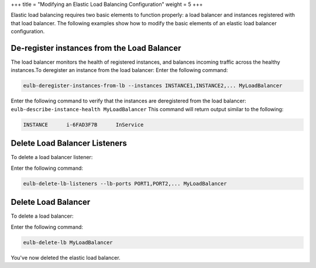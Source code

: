 +++
title = "Modifying an Elastic Load Balancing Configuration"
weight = 5
+++

..  _elb_examples_modify_elb:

Elastic load balancing requires two basic elements to function properly: a load balancer and instances registered with that load balancer. The following examples show how to modify the basic elements of an elastic load balancer configuration.

============================================
De-register instances from the Load Balancer
============================================

The load balancer monitors the health of registered instances, and balances incoming traffic across the healthy instances.To deregister an instance from the load balancer: Enter the following command: 

.. code::

  eulb-deregister-instances-from-lb --instances INSTANCE1,INSTANCE2,... MyLoadBalancer

Enter the following command to verify that the instances are deregistered from the load balancer: ``eulb-describe-instance-health MyLoadBalancer`` This command will return output similar to the following: 



.. code::

  INSTANCE	i-6FAD3F7B	InService



==============================
Delete Load Balancer Listeners
==============================

To delete a load balancer listener: 

Enter the following command: 

.. code::

  eulb-delete-lb-listeners --lb-ports PORT1,PORT2,... MyLoadBalancer



====================
Delete Load Balancer
====================

To delete a load balancer: 

Enter the following command: 

.. code::

  eulb-delete-lb MyLoadBalancer

You've now deleted the elastic load balancer. 